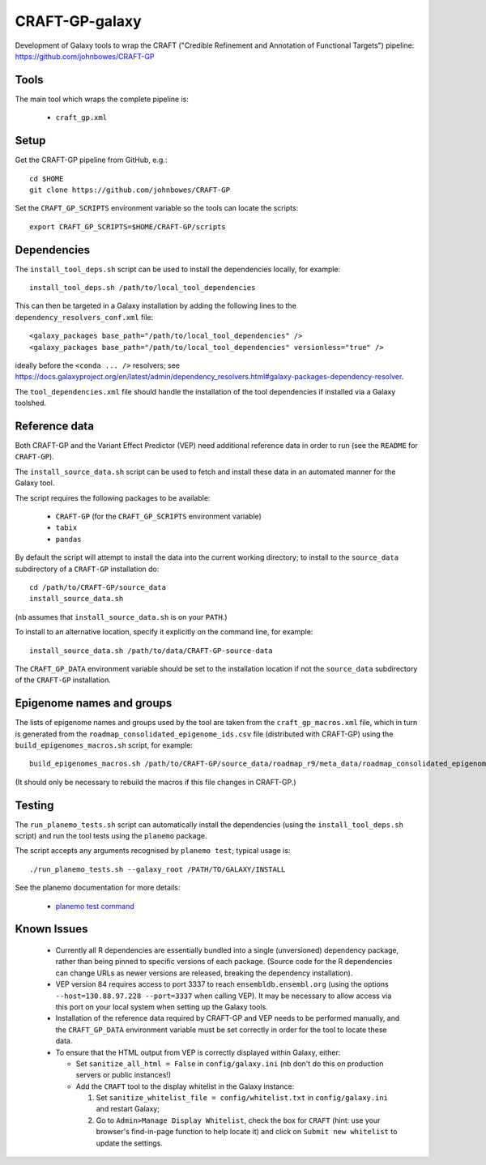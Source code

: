 CRAFT-GP-galaxy
===============

Development of Galaxy tools to wrap the CRAFT ("Credible Refinement and
Annotation of Functional Targets") pipeline:
https://github.com/johnbowes/CRAFT-GP

Tools
-----

The main tool which wraps the complete pipeline is:

 * ``craft_gp.xml``

Setup
-----

Get the CRAFT-GP pipeline from GitHub, e.g.::

    cd $HOME
    git clone https://github.com/johnbowes/CRAFT-GP

Set the ``CRAFT_GP_SCRIPTS`` environment variable so the tools
can locate the scripts::

    export CRAFT_GP_SCRIPTS=$HOME/CRAFT-GP/scripts

Dependencies
------------

The ``install_tool_deps.sh`` script can be used to install the
dependencies locally, for example::

    install_tool_deps.sh /path/to/local_tool_dependencies

This can then be targeted in a Galaxy installation by adding the
following lines to the ``dependency_resolvers_conf.xml`` file::

    <galaxy_packages base_path="/path/to/local_tool_dependencies" />
    <galaxy_packages base_path="/path/to/local_tool_dependencies" versionless="true" />

ideally before the ``<conda ... />`` resolvers; see
https://docs.galaxyproject.org/en/latest/admin/dependency_resolvers.html#galaxy-packages-dependency-resolver.

The ``tool_dependencies.xml`` file should handle the installation of the
tool dependencies if installed via a Galaxy toolshed.

Reference data
--------------

Both CRAFT-GP and the Variant Effect Predictor (VEP) need additional
reference data in order to run (see the ``README`` for ``CRAFT-GP``).

The ``install_source_data.sh`` script can be used to fetch and
install these data in an automated manner for the Galaxy tool.

The script requires the following packages to be available:

 * ``CRAFT-GP`` (for the ``CRAFT_GP_SCRIPTS`` environment variable)
 * ``tabix``
 * ``pandas``

By default the script will attempt to install the data into the
current working directory; to install to the ``source_data``
subdirectory of a ``CRAFT-GP`` installation do::

    cd /path/to/CRAFT-GP/source_data
    install_source_data.sh


(nb assumes that ``install_source_data.sh`` is on your ``PATH``.)

To install to an alternative location, specify it explicitly on the
command line, for example::

    install_source_data.sh /path/to/data/CRAFT-GP-source-data

The ``CRAFT_GP_DATA`` environment variable should be set to the
installation location if not the ``source_data`` subdirectory of
the ``CRAFT-GP`` installation.

Epigenome names and groups
--------------------------

The lists of epigenome names and groups used by the tool are taken from
the ``craft_gp_macros.xml`` file, which in turn is generated from
the ``roadmap_consolidated_epigenome_ids.csv`` file (distributed with
CRAFT-GP) using the ``build_epigenomes_macros.sh`` script, for
example::

    build_epigenomes_macros.sh /path/to/CRAFT-GP/source_data/roadmap_r9/meta_data/roadmap_consolidated_epigenome_ids.csv

(It should only be necessary to rebuild the macros if this file changes
in CRAFT-GP.)

Testing
-------

The ``run_planemo_tests.sh`` script can automatically install the
dependencies (using the ``install_tool_deps.sh`` script) and run the
tool tests using the ``planemo`` package.

The script accepts any arguments recognised by ``planemo test``;
typical usage is::

    ./run_planemo_tests.sh --galaxy_root /PATH/TO/GALAXY/INSTALL

See the planemo documentation for more details:

 * `planemo test command <http://planemo.readthedocs.io/en/latest/commands.html#test-command>`_

Known Issues
------------

 * Currently all R dependencies are essentially bundled into a single
   (unversioned) dependency package, rather than being pinned to specific
   versions of each package. (Source code for the R dependencies can change
   URLs as newer versions are released, breaking the dependency
   installation).
 * VEP version 84 requires access to port 3337 to reach
   ``ensembldb.ensembl.org`` (using the options
   ``--host=130.88.97.228 --port=3337`` when calling VEP). It may be
   necessary to allow access via this port on your local system when
   setting up the Galaxy tools.
 * Installation of the reference data required by CRAFT-GP and VEP needs
   to be performed manually, and the ``CRAFT_GP_DATA`` environment
   variable must be set correctly in order for the tool to locate these
   data.
 * To ensure that the HTML output from VEP is correctly displayed within
   Galaxy, either:

   - Set ``sanitize_all_html = False`` in ``config/galaxy.ini`` (nb don't
     do this on production servers or public instances!)
   - Add the ``CRAFT`` tool to the display whitelist in the Galaxy
     instance:

     1. Set ``sanitize_whitelist_file = config/whitelist.txt`` in
        ``config/galaxy.ini`` and restart Galaxy;
     2. Go to ``Admin>Manage Display Whitelist``, check the box for
        ``CRAFT`` (hint: use your browser's find-in-page function to help
        locate it) and click on ``Submit new whitelist`` to update the
	settings.
